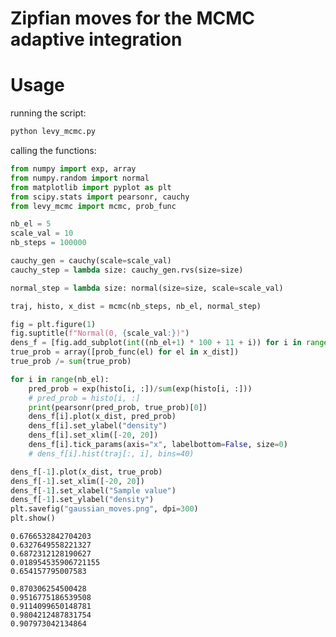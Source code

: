 * Zipfian moves for the MCMC adaptive integration

* Usage

running the script:
#+begin_src bash :results output
python levy_mcmc.py
#+end_src

calling the functions:
#+begin_src python :results output
from numpy import exp, array
from numpy.random import normal
from matplotlib import pyplot as plt
from scipy.stats import pearsonr, cauchy
from levy_mcmc import mcmc, prob_func

nb_el = 5
scale_val = 10
nb_steps = 100000

cauchy_gen = cauchy(scale=scale_val)
cauchy_step = lambda size: cauchy_gen.rvs(size=size)

normal_step = lambda size: normal(size=size, scale=scale_val)

traj, histo, x_dist = mcmc(nb_steps, nb_el, normal_step)

fig = plt.figure(1)
fig.suptitle(f"Normal(0, {scale_val:})")
dens_f = [fig.add_subplot(int((nb_el+1) * 100 + 11 + i)) for i in range(nb_el+1)]
true_prob = array([prob_func(el) for el in x_dist])
true_prob /= sum(true_prob)
 
for i in range(nb_el):
    pred_prob = exp(histo[i, :])/sum(exp(histo[i, :]))
    # pred_prob = histo[i, :]
    print(pearsonr(pred_prob, true_prob)[0])
    dens_f[i].plot(x_dist, pred_prob)
    dens_f[i].set_ylabel("density")
    dens_f[i].set_xlim([-20, 20])
    dens_f[i].tick_params(axis="x", labelbottom=False, size=0)
    # dens_f[i].hist(traj[:, i], bins=40)

dens_f[-1].plot(x_dist, true_prob)
dens_f[-1].set_xlim([-20, 20])
dens_f[-1].set_xlabel("Sample value")
dens_f[-1].set_ylabel("density")
plt.savefig("gaussian_moves.png", dpi=300)
plt.show()
#+end_src

#+RESULTS:

: 0.6766532842704203
: 0.6327649558221327
: 0.6872312128190627
: 0.018954535906721155
: 0.654157795007583

: 0.870306254500428
: 0.9516775186539508
: 0.9114099650148781
: 0.9804212487831754
: 0.907973042134864
